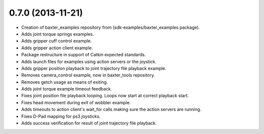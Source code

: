 0.7.0 (2013-11-21)
---------------------------------
- Creation of baxter_examples repository from (sdk-examples/baxter_examples package).
- Adds joint torque springs examples.
- Adds gripper cuff control example.
- Adds gripper action client example.
- Package restructure in support of Catkin expected standards.
- Adds launch files for examples using action servers or the joystick.
- Adds gripper position playback to joint trajectory file playback example.
- Removes camera_control example, now in baxter_tools repository.
- Removes getch usage as means of exiting.
- Adds joint torque example timeout feedback.
- Fixes joint position file playback looping. Loops now start at correct playback start.
- Fixes head movement during exit of wobbler example.
- Adds timeouts to action client's wait_for calls making sure the action servers are running.
- Fixes D-Pad mapping for ps3 joysticks.
- Adds success verification for result of joint trajectory file playback.
